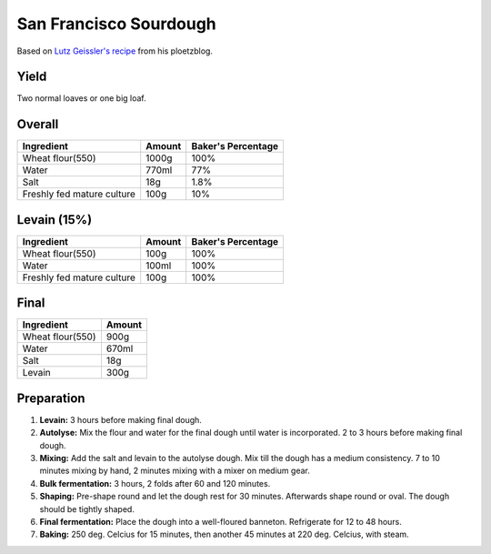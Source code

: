 San Francisco Sourdough
=======================

Based on `Lutz Geissler's recipe <https://www.ploetzblog.de/2021/04/24/san-francisco-sourdough-bread/>`_
from his ploetzblog.

Yield
-----

Two normal loaves or one big loaf.


Overall
-------

==========================  ======  ==================
Ingredient                  Amount  Baker's Percentage
==========================  ======  ==================
Wheat flour(550)            1000g   100%
Water                       770ml   77%
Salt                        18g     1.8%
Freshly fed mature culture  100g    10%
==========================  ======  ==================


Levain (15%)
--------------

==========================  ======  ==================
Ingredient                  Amount  Baker's Percentage
==========================  ======  ==================
Wheat flour(550)            100g    100%
Water                       100ml   100%
Freshly fed mature culture  100g    100%
==========================  ======  ==================


Final
-----

=======================  ======
Ingredient               Amount
=======================  ======
Wheat flour(550)         900g
Water                    670ml
Salt                     18g
Levain                   300g
=======================  ======


Preparation
-----------

1. **Levain:** 3 hours before making final dough.

2. **Autolyse:** Mix the flour and water for the final dough until
   water is incorporated.
   2 to 3 hours before making final dough.

3. **Mixing:** Add the salt and levain to the autolyse dough.
   Mix till the dough has a medium consistency.
   7 to 10 minutes mixing by hand, 2 minutes mixing with a mixer on
   medium gear.

4. **Bulk fermentation:** 3 hours, 2 folds after 60 and 120 minutes.

5. **Shaping:** Pre-shape round and let the dough rest for 30 minutes.
   Afterwards shape round or oval.
   The dough should be tightly shaped.

6. **Final fermentation:** Place the dough into a well-floured
   banneton.
   Refrigerate for 12 to 48 hours.

7. **Baking:** 250 deg. Celcius for 15 minutes, then another 45
   minutes at 220 deg. Celcius, with steam.
